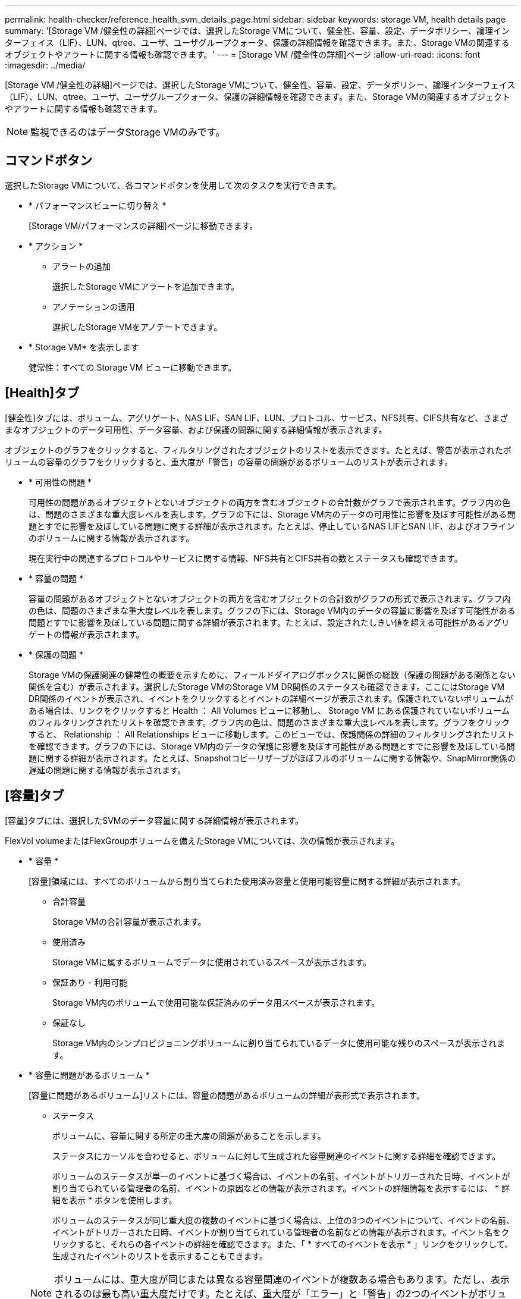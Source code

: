 ---
permalink: health-checker/reference_health_svm_details_page.html 
sidebar: sidebar 
keywords: storage VM, health details page 
summary: '[Storage VM /健全性の詳細]ページでは、選択したStorage VMについて、健全性、容量、設定、データポリシー、論理インターフェイス（LIF）、LUN、qtree、ユーザ、ユーザグループクォータ、保護の詳細情報を確認できます。また、Storage VMの関連するオブジェクトやアラートに関する情報も確認できます。' 
---
= [Storage VM /健全性の詳細]ページ
:allow-uri-read: 
:icons: font
:imagesdir: ../media/


[role="lead"]
[Storage VM /健全性の詳細]ページでは、選択したStorage VMについて、健全性、容量、設定、データポリシー、論理インターフェイス（LIF）、LUN、qtree、ユーザ、ユーザグループクォータ、保護の詳細情報を確認できます。また、Storage VMの関連するオブジェクトやアラートに関する情報も確認できます。

[NOTE]
====
監視できるのはデータStorage VMのみです。

====


== コマンドボタン

選択したStorage VMについて、各コマンドボタンを使用して次のタスクを実行できます。

* * パフォーマンスビューに切り替え *
+
[Storage VM/パフォーマンスの詳細]ページに移動できます。

* * アクション *
+
** アラートの追加
+
選択したStorage VMにアラートを追加できます。

** アノテーションの適用
+
選択したStorage VMをアノテートできます。



* * Storage VM* を表示します
+
健常性：すべての Storage VM ビューに移動できます。





== [Health]タブ

[健全性]タブには、ボリューム、アグリゲート、NAS LIF、SAN LIF、LUN、プロトコル、サービス、NFS共有、CIFS共有など、さまざまなオブジェクトのデータ可用性、データ容量、および保護の問題に関する詳細情報が表示されます。

オブジェクトのグラフをクリックすると、フィルタリングされたオブジェクトのリストを表示できます。たとえば、警告が表示されたボリュームの容量のグラフをクリックすると、重大度が「警告」の容量の問題があるボリュームのリストが表示されます。

* * 可用性の問題 *
+
可用性の問題があるオブジェクトとないオブジェクトの両方を含むオブジェクトの合計数がグラフで表示されます。グラフ内の色は、問題のさまざまな重大度レベルを表します。グラフの下には、Storage VM内のデータの可用性に影響を及ぼす可能性がある問題とすでに影響を及ぼしている問題に関する詳細が表示されます。たとえば、停止しているNAS LIFとSAN LIF、およびオフラインのボリュームに関する情報が表示されます。

+
現在実行中の関連するプロトコルやサービスに関する情報、NFS共有とCIFS共有の数とステータスも確認できます。

* * 容量の問題 *
+
容量の問題があるオブジェクトとないオブジェクトの両方を含むオブジェクトの合計数がグラフの形式で表示されます。グラフ内の色は、問題のさまざまな重大度レベルを表します。グラフの下には、Storage VM内のデータの容量に影響を及ぼす可能性がある問題とすでに影響を及ぼしている問題に関する詳細が表示されます。たとえば、設定されたしきい値を超える可能性があるアグリゲートの情報が表示されます。

* * 保護の問題 *
+
Storage VMの保護関連の健常性の概要を示すために、フィールドダイアログボックスに関係の総数（保護の問題がある関係とない関係を含む）が表示されます。選択したStorage VMのStorage VM DR関係のステータスも確認できます。ここにはStorage VM DR関係のイベントが表示され、イベントをクリックするとイベントの詳細ページが表示されます。保護されていないボリュームがある場合は、リンクをクリックすると Health ： All Volumes ビューに移動し、 Storage VM にある保護されていないボリュームのフィルタリングされたリストを確認できます。グラフ内の色は、問題のさまざまな重大度レベルを表します。グラフをクリックすると、 Relationship ： All Relationships ビューに移動します。このビューでは、保護関係の詳細のフィルタリングされたリストを確認できます。グラフの下には、Storage VM内のデータの保護に影響を及ぼす可能性がある問題とすでに影響を及ぼしている問題に関する詳細が表示されます。たとえば、Snapshotコピーリザーブがほぼフルのボリュームに関する情報や、SnapMirror関係の遅延の問題に関する情報が表示されます。





== [容量]タブ

[容量]タブには、選択したSVMのデータ容量に関する詳細情報が表示されます。

FlexVol volumeまたはFlexGroupボリュームを備えたStorage VMについては、次の情報が表示されます。

* * 容量 *
+
[容量]領域には、すべてのボリュームから割り当てられた使用済み容量と使用可能容量に関する詳細が表示されます。

+
** 合計容量
+
Storage VMの合計容量が表示されます。

** 使用済み
+
Storage VMに属するボリュームでデータに使用されているスペースが表示されます。

** 保証あり - 利用可能
+
Storage VM内のボリュームで使用可能な保証済みのデータ用スペースが表示されます。

** 保証なし
+
Storage VM内のシンプロビジョニングボリュームに割り当てられているデータに使用可能な残りのスペースが表示されます。



* * 容量に問題があるボリューム *
+
[容量に問題があるボリューム]リストには、容量の問題があるボリュームの詳細が表形式で表示されます。

+
** ステータス
+
ボリュームに、容量に関する所定の重大度の問題があることを示します。

+
ステータスにカーソルを合わせると、ボリュームに対して生成された容量関連のイベントに関する詳細を確認できます。

+
ボリュームのステータスが単一のイベントに基づく場合は、イベントの名前、イベントがトリガーされた日時、イベントが割り当てられている管理者の名前、イベントの原因などの情報が表示されます。イベントの詳細情報を表示するには、 * 詳細を表示 * ボタンを使用します。

+
ボリュームのステータスが同じ重大度の複数のイベントに基づく場合は、上位の3つのイベントについて、イベントの名前、イベントがトリガーされた日時、イベントが割り当てられている管理者の名前などの情報が表示されます。イベント名をクリックすると、それらの各イベントの詳細を確認できます。また、「 * すべてのイベントを表示 * 」リンクをクリックして、生成されたイベントのリストを表示することもできます。

+
[NOTE]
====
ボリュームには、重大度が同じまたは異なる容量関連のイベントが複数ある場合もあります。ただし、表示されるのは最も高い重大度だけです。たとえば、重大度が「エラー」と「警告」の2つのイベントがボリュームにある場合、表示される重大度は「エラー」だけです。

====
** ボリューム
+
ボリュームの名前が表示されます。

** 使用済みデータ容量
+
ボリュームの使用容量に関する情報がグラフで表示されます。

** フルまでの日数
+
ボリュームの容量がフルに達するまでの推定日数が表示されます。

** シンプロビジョニング
+
選択したボリュームにスペースギャランティが設定されているかどうかが表示されます。有効な値は[Yes]および[No]です。

** アグリゲート
+
FlexVolボリュームの場合は、ボリュームが含まれているアグリゲートの名前が表示されます。FlexGroupボリュームの場合は、FlexGroupで使用されているアグリゲートの数が表示されます。







== [Configuration]タブ

[設定]タブには、選択したStorage VMの設定の詳細が表示されます。これには、Storage VMのクラスタ、ルートボリューム、含まれるボリュームのタイプ（FlexVolボリューム）、ポリシー、Storage VMに作成された保護などの情報が含まれます。

* * 概要 *
+
** クラスタ
+
Storage VMが属するクラスタの名前が表示されます。

** 使用できるボリュームタイプ
+
Storage VMで作成できるボリュームのタイプが表示されます。FlexVolまたはFlexVol / FlexGroupのいずれかです。

** ルートボリューム
+
Storage VMのルートボリュームの名前が表示されます。

** 使用できるプロトコル
+
Storage VMに設定できるプロトコルのタイプが表示されます。また、プロトコルがアップ（）、ダウン（）、image:../media/availability_down_um60.gif["LIF の可用性のアイコン– Down"]または設定されていない（image:../media/disabled_um60.gif["LIF の可用性のアイコン– Unknown"]）のいずれであるかを示しますimage:../media/availability_up_um60.gif["LIF の可用性のアイコン– Up"]。



* * データ・ネットワーク・インターフェイス *
+
** NAS
+
Storage VMに関連付けられているNASインターフェイスの数が表示されます。また、インターフェイスがアップ（）またはダウン（image:../media/availability_down_um60.gif["LIF の可用性のアイコン– Down"]）のどちらであるかを示しますimage:../media/availability_up_um60.gif["LIF の可用性のアイコン– Up"]。

** SAN
+
Storage VMに関連付けられているSANインターフェイスの数が表示されます。また、インターフェイスがアップ（）またはダウン（image:../media/availability_down_um60.gif["LIF の可用性のアイコン– Down"]）のどちらであるかを示しますimage:../media/availability_up_um60.gif["LIF の可用性のアイコン– Up"]。

** FC-NVMe
+
Storage VMに関連付けられているFC-NVMeインターフェイスの数が表示されます。また、インターフェイスがアップ（）またはダウン（image:../media/availability_down_um60.gif["LIF の可用性のアイコン– Down"]）のどちらであるかを示しますimage:../media/availability_up_um60.gif["LIF の可用性のアイコン– Up"]。



* * 管理ネットワーク・インターフェイス *
+
** 可用性
+
Storage VMに関連付けられている管理インターフェイスの数が表示されます。また、管理インターフェイスが稼働している（）か停止している（）かimage:../media/availability_down_um60.gif["LIF の可用性のアイコン– Down"]を示しますimage:../media/availability_up_um60.gif["LIF の可用性のアイコン– Up"]。



* * ポリシー *
+
** スナップショット
+
Storage VMに作成されたSnapshotポリシーの名前が表示されます。

** エクスポートポリシー
+
エクスポートポリシーが1つ作成されている場合は名前が表示され、複数作成されている場合は数が表示されます。



* * 保護 *
+
** Storage VM DR
+
選択したStorage VMが保護されているかデスティネーションか保護されていないか、およびStorage VMが保護されているデスティネーションの名前が表示されます。選択したStorage VMがデスティネーションの場合は、ソースStorage VMの詳細が表示されます。ファンアウトの場合、このフィールドには、Storage VMが保護されているデスティネーションStorage VMの総数が表示されます。数のリンクをクリックすると、ソースStorage VMでフィルタされたStorage VM関係グリッドに移動します。

** 保護されているボリューム
+
合計ボリュームのうち、選択したStorage VMで保護されているボリュームの数が表示されます。デスティネーションStorage VMを表示している場合は、選択したStorage VMのデスティネーションボリュームの番号のリンクが表示されます。

** 保護されていないボリューム
+
選択したStorage VM上の保護されていないボリュームの数が表示されます。



* * サービス *
+
** タイプ
+
Storage VMに設定されているサービスのタイプが表示されます。「Domain Name System（DNS；ドメインネームシステム）」または「Network Information Service（NIS；ネットワーク情報サービス）」のいずれかです。

** 都道府県
+
サービスの状態が表示されます。稼働（）、停止（）、image:../media/availability_down_um60.gif["LIF の可用性のアイコン– Down"]未設定（）のいずれimage:../media/disabled_um60.gif["LIF の可用性のアイコン– Unknown"]かですimage:../media/availability_up_um60.gif["LIF の可用性のアイコン– Up"]。

** ドメイン名
+
DNSサービスの場合はDNSサーバ、NISサービスの場合はNISサーバのFully Qualified Domain Name（FQDN；完全修飾ドメイン名）が表示されます。NISサーバが有効になっている場合は、NISサーバのアクティブなFQDNが表示されます。NISサーバが無効になっている場合は、すべてのFQDNのリストが表示されます。

** IP アドレス
+
DNSサーバまたはNISサーバのIPアドレスが表示されます。NISサーバが有効になっている場合は、NISサーバのアクティブなIPアドレスが表示されます。NISサーバが無効になっている場合は、すべてのIPアドレスのリストが表示されます。







== [ネットワークインターフェイス]タブ

[ネットワークインターフェイス]タブには、選択したStorage VMに作成されているデータネットワークインターフェイス（LIF）に関する詳細が表示されます。

* * ネットワーク・インターフェイス *
+
選択したStorage VMに作成されているインターフェイスの名前が表示されます。

* * 動作ステータス *
+
インターフェイスの動作ステータスが表示されます。up（）、down（）、image:../media/lif_status_down.gif["LIF ステータスのアイコン– Down をクリックします"]またはUnknown（image:../media/hastate_unknown.gif["HA 状態のアイコン– unknown"]）のいずれかですimage:../media/lif_status_up.gif["LIF ステータスのアイコン– up"]。インターフェイスの動作ステータスは、物理ポートのステータスで決まります。

* * 管理ステータス *
+
インターフェイスの管理ステータスが表示されます。up（）、down（）、image:../media/lif_status_down.gif["LIF ステータスのアイコン– Down をクリックします"]またはUnknown（image:../media/hastate_unknown.gif["HA 状態のアイコン– unknown"]）のいずれかですimage:../media/lif_status_up.gif["LIF ステータスのアイコン– up"]。インターフェイスの管理ステータスは、設定への変更やメンテナンスを実施するために、ストレージ管理者が変更します。管理ステータスは、動作ステータスとは異なる場合があります。ただし、インターフェイスの管理ステータスが「停止」の場合、動作ステータスはデフォルトで「停止」になります。

* * IP アドレス / WWPN *
+
イーサネットインターフェイスのIPアドレスとFC LIFのWorld Wide Port Name（WWPN）が表示されます。

* * プロトコル *
+
インターフェイスに対して指定されているデータプロトコル（CIFS、NFS、iSCSI、FC / FCoE、FC-NVMe、FlexCacheなど）のリストが表示されます。

* * 役割 *
+
インターフェイスのロールが表示されます。「データ」または「管理」のいずれかです。

* * ホームポート *
+
インターフェイスが最初に関連付けられていた物理ポートが表示されます。

* * 現在のポート *
+
インターフェイスが現在関連付けられている物理ポートが表示されます。インターフェイスが移行されると、現在のポートがホームポートと異なる場合があります。

* * ポートセット *
+
インターフェイスがマッピングされているポートセットが表示されます。

* * フェイルオーバーポリシー *
+
インターフェイスに設定されているフェイルオーバーポリシーが表示されます。NFS、CIFS、およびFlexCacheインターフェイスの場合、デフォルトのフェイルオーバーポリシーは「次に使用可能」です。FCインターフェイスとiSCSIインターフェイスにはフェイルオーバーポリシーは適用されません。

* * ルーティンググループ *
+
ルーティンググループの名前が表示されます。ルーティンググループ名をクリックすると、ルートとデスティネーションゲートウェイに関する詳細を確認できます。

+
ルーティンググループはONTAP 8.3以降ではサポートされないため、これらのクラスタについては空の列が表示されます。

* * フェイルオーバーグループ *
+
フェイルオーバーグループの名前が表示されます。





== Qtrees （ qtree ）タブ

[qtree]タブには、qtreeとそのクォータの詳細が表示されます。1 つ以上の qtree の容量の健全性しきい値の設定を編集するには、しきい値の編集 * ボタンをクリックします。

「 * Export 」ボタンを使用して、監視対象のすべての qtree の詳細を含むカンマ区切り値（ .csv ）ファイルを作成します。CSVファイルにエクスポートしてqtreeのレポートを作成する際は、現在のStorage VM、現在のクラスタのすべてのStorage VM、データセンター内のすべてのクラスタのすべてのStorage VMを対象に選択できます。エクスポートしたCSVファイルには、qtreeに関するその他のフィールドもいくつか表示されます。

* * ステータス *
+
qtreeの現在のステータスが表示されます。Critical（）、Error（）、image:../media/sev_error_um60.png["重大度が「 ERROR 」のイベントのアイコン"]Warning（）、image:../media/sev_warning_um60.png["重大度が「警告」のイベントのアイコン"]Normal（）のいずれimage:../media/sev_normal_um60.png["重大度が「 Normal 」のイベントのアイコン"]かですimage:../media/sev_critical_um60.png["重大度が「重大」のイベントのアイコン"]。

+
ステータスアイコンにカーソルを合わせると、qtreeに対して生成されたイベントに関する詳細を確認できます。

+
qtreeのステータスが単一のイベントに基づく場合は、イベントの名前、イベントがトリガーされた日時、イベントが割り当てられている管理者の名前、イベントの原因などの情報が表示されます。イベントの詳細情報を表示するには、 * View Details * を使用します。

+
qtreeのステータスが同じ重大度の複数のイベントに基づく場合は、上位の3つのイベントについて、イベントの名前、イベントがトリガーされた日時、イベントが割り当てられている管理者の名前などの情報が表示されます。イベント名をクリックすると、それらの各イベントの詳細を確認できます。また、 * すべてのイベントを表示 * を使用して、生成されたイベントのリストを表示することもできます。

+
[NOTE]
====
qtreeには、重大度が同じまたは異なる重大度のイベントが複数存在する場合があります。ただし、表示されるのは最も高い重大度だけです。たとえば、重大度が「エラー」と「警告」の2つのイベントがqtreeにある場合、表示される重大度は「エラー」だけです。

====
* * qtree *
+
qtreeの名前が表示されます。

* * クラスタ *
+
qtreeを含むクラスタの名前が表示されます。エクスポートされたCSVファイルにのみ表示されます。

* * Storage Virtual Machine *
+
qtree を含む Storage Virtual Machine （ SVM ）の名前が表示されます。エクスポートされたCSVファイルにのみ表示されます。

* * 音量 *
+
qtreeが含まれているボリュームの名前が表示されます。

+
ボリューム名にカーソルを合わせると、ボリュームに関する詳細を確認できます。

* * クォータセット *
+
qtreeでクォータが有効になっているか無効になっているかを示します。

* * クォータタイプ *
+
ユーザ、ユーザグループ、またはqtreeのクォータを示します。エクスポートされたCSVファイルにのみ表示されます。

* * ユーザーまたはグループ *
+
ユーザまたはユーザグループの名前が表示されます。ユーザおよびユーザグループごとに複数の行が表示されます。クォータタイプがqtreeの場合、またはクォータが設定されていない場合、列は空になります。エクスポートされたCSVファイルにのみ表示されます。

* * 使用ディスク %*
+
使用されているディスクスペースの割合が表示されます。ディスクのハードリミットが設定されている場合は、ディスクのハードリミットに基づきます。ディスクのハードリミットなしでクォータが設定されている場合は、ボリュームのデータスペースに基づきます。クォータが設定されていない場合や qtree が属するボリュームでクォータがオフになっている場合は、グリッドページに「該当なし」と表示され、 CSV エクスポートデータではフィールドが空白になります。

* * ディスクハードリミット *
+
qtreeに割り当てられているディスクスペースの最大容量が表示されます。この上限に達すると、 Unified Manager で重大なイベントが生成され、ディスクへの書き込みがそれ以上許可されなくなります。ディスクのハードリミットなしでクォータが設定されている場合、クォータが設定されていない場合、または qtree が属するボリュームでクォータがオフになっている場合は、「無制限」と表示されます。

* * ディスクソフトリミット *
+
qtreeに対するディスクスペースの割り当て量が表示されます。この量を超えると、警告イベントが生成されます。ディスクのソフトリミットなしでクォータが設定されている場合、クォータが設定されていない場合、または qtree が属するボリュームでクォータがオフになっている場合は、「無制限」と表示されます。デフォルトでは、この列は表示されません。

* * ディスクしきい値 *
+
ディスクスペースに設定されているしきい値が表示されます。ディスクのしきい値の制限なしでクォータが設定されている場合、クォータが設定されていない場合、または qtree が属するボリュームでクォータがオフになっている場合は、「無制限」と表示されます。デフォルトでは、この列は表示されません。

* * 使用されているファイル数 %*
+
qtreeで使用されているファイルの割合が表示されます。ファイルのハードリミットが設定されている場合は、ファイルのハードリミットに基づきます。ファイルのハードリミットなしでクォータが設定されている場合は、値は表示されません。クォータが設定されていない場合や qtree が属するボリュームでクォータがオフになっている場合は、グリッドページに「該当なし」と表示され、 CSV エクスポートデータではフィールドが空白になります。

* * ファイルハードリミット *
+
qtreeに許可されるファイル数のハードリミットが表示されます。ファイルのハードリミットなしでクォータが設定されている場合、クォータが設定されていない場合、または qtree が属するボリュームでクォータがオフになっている場合は、「無制限」と表示されます。

* * ファイルソフトリミット *
+
qtreeに許可されるファイル数のソフトリミットが表示されます。ファイルのソフトリミットなしでクォータが設定されている場合、クォータが設定されていない場合、または qtree が属するボリュームでクォータがオフになっている場合は、「無制限」と表示されます。デフォルトでは、この列は表示されません。





== [ ユーザークォータ ] タブと [ グループクォータ ] タブ

選択したStorage VMのユーザクォータとユーザグループクォータに関する詳細が表示されます。クォータのステータス、ユーザまたはユーザグループの名前、ディスクとファイルに設定されているソフトリミットとハードリミット、使用されているディスクスペースとファイル数、ディスクのしきい値などの情報を表示できます。ユーザまたはユーザグループに関連付けられているEメールアドレスを変更することもできます。

* * 電子メールアドレスの編集コマンドボタン *
+
E メールアドレスの編集ダイアログボックスが開き、選択したユーザまたはユーザグループの現在の E メールアドレスが表示されます。Eメールアドレスは変更できます。［ ** メールアドレスの編集 ** ］ フィールドが空白の場合、デフォルトルールを使用して、選択したユーザーまたはユーザーグループのメールアドレスが生成されます。

+
クォータが同じユーザが複数ある場合は、ユーザの名前がカンマで区切って表示されます。また、デフォルトルールはEメールアドレスの生成には使用されないため、通知の送信に必要なEメールアドレスを指定する必要があります。

* * 電子メールルールの設定コマンドボタン *
+
Storage VMに設定されているユーザまたはユーザグループクォータのEメールアドレスを生成するルールを作成または変更できます。クォータに違反が発生すると、指定したEメールアドレスに通知が送信されます。

* * ステータス *
+
クォータの現在のステータスが表示されます。Critical（）、Warning（）、image:../media/sev_warning_um60.png["重大度が「警告」のイベントのアイコン"]Normal（）のいずれimage:../media/sev_normal_um60.png["重大度が「 Normal 」のイベントのアイコン"]かですimage:../media/sev_critical_um60.png["重大度が「重大」のイベントのアイコン"]。

+
ステータスアイコンにカーソルを合わせると、クォータに対して生成されたイベントに関する詳細を確認できます。

+
クォータのステータスが単一のイベントに基づく場合は、イベントの名前、イベントがトリガーされた日時、イベントが割り当てられている管理者の名前、イベントの原因などの情報が表示されます。イベントの詳細情報を表示するには、 * View Details * を使用します。

+
クォータのステータスが同じ重大度の複数のイベントに基づく場合は、上位の3つのイベントについて、イベントの名前、イベントがトリガーされた日時、イベントが割り当てられている管理者の名前などの情報が表示されます。イベント名をクリックすると、それらの各イベントの詳細を確認できます。また、 * すべてのイベントを表示 * を使用して、生成されたイベントのリストを表示することもできます。

+
[NOTE]
====
クォータには、重大度が同じまたは異なる容量関連のイベントが複数ある場合もあります。ただし、表示されるのは最も高い重大度だけです。たとえば、重大度が「エラー」と「警告」の2つのイベントがクォータにある場合、表示される重大度は「エラー」だけです。

====
* * ユーザーまたはグループ *
+
ユーザまたはユーザグループの名前が表示されます。クォータが同じユーザが複数ある場合は、ユーザの名前がカンマで区切って表示されます。

+
SecD のエラーによって ONTAP から有効なユーザ名が提供されない場合、値は「 Unknown 」と表示されます。

* * タイプ *
+
ユーザまたはユーザグループのクォータを指定します。

* * ボリュームまたは qtree *
+
ユーザクォータまたはユーザグループクォータが指定されているボリュームまたはqtreeの名前が表示されます。

+
ボリュームまたはqtreeの名前にカーソルを合わせると、ボリュームまたはqtreeに関する詳細を確認できます。

* * 使用ディスク %*
+
使用されているディスクスペースの割合が表示されます。ディスクのハードリミットなしでクォータが設定されている場合は、値は「該当なし」と表示されます。

* * ディスクハードリミット *
+
クォータに割り当てられているディスクスペースの最大容量が表示されます。この上限に達すると、 Unified Manager で重大なイベントが生成され、ディスクへの書き込みがそれ以上許可されなくなります。ディスクのハードリミットなしでクォータが設定されている場合は、値は「無制限」と表示されます。

* * ディスクソフトリミット *
+
クォータに対して割り当てられているディスクスペースの量が表示されます。この量を超えると、警告イベントが生成されます。ディスクのソフトリミットなしでクォータが設定されている場合は、値は「無制限」と表示されます。デフォルトでは、この列は表示されません。

* * ディスクしきい値 *
+
ディスクスペースに設定されているしきい値が表示されます。ディスクのしきい値制限なしでクォータが設定されている場合は ' 無制限と表示されますデフォルトでは、この列は表示されません。

* * 使用されているファイル数 %*
+
qtreeで使用されているファイルの割合が表示されます。ファイルのハードリミットなしでクォータが設定されている場合は、値は「該当なし」と表示されます。

* * ファイルハードリミット *
+
クォータに許可されるファイル数のハードリミットが表示されます。ファイルのハードリミットなしでクォータが設定されている場合は、値は「無制限」と表示されます。

* * ファイルソフトリミット *
+
クォータに許可されるファイル数のソフトリミットが表示されます。ファイルのソフトリミットなしでクォータが設定されている場合は、値は「無制限」と表示されます。デフォルトでは、この列は表示されません。

* * 電子メールアドレス *
+
クォータに違反があった場合に通知を送信するユーザまたはユーザグループのEメールアドレスが表示されます。





== NFS Shares （ SMB 共有）タブ

[NFS共有]タブには、NFS共有に関する情報が表示されます。これには、ステータス、ボリューム（FlexGroupまたはFlexVol）に関連付けられているパス、NFS共有に対するクライアントのアクセスレベル、エクスポートされているボリュームに対して定義されているエクスポートポリシーなどの情報が含まれます。NFS共有は、ボリュームがマウントされていない場合、またはボリュームのエクスポートポリシーに関連付けられているプロトコルにNFS共有が含まれていない場合は表示されません。

* * ステータス *
+
NFS共有の現在のステータスが表示されます。Error()またはNormal()のimage:../media/sev_normal_um60.png["重大度が「 Normal 」のイベントのアイコン"]いずれかですimage:../media/sev_error_um60.png["重大度が「 ERROR 」のイベントのアイコン"]。

* * ジャンクションパス *
+
ボリュームがマウントされているパスが表示されます。qtreeに明示的なNFSエクスポートポリシーが適用されている場合、qtreeにアクセスできるボリュームのパスが列に表示されます。

* * ジャンクションパスがアクティブ *
+
マウントされたボリュームにアクセスするパスがアクティブであるか非アクティブであるかが表示されます。

* * ボリュームまたは qtree *
+
NFSエクスポートポリシーが適用されているボリュームまたはqtreeの名前が表示されます。NFSエクスポートポリシーがボリューム内のqtreeに適用されている場合は、ボリュームとqtreeの両方の名前が表示されます。

+
リンクをクリックすると、オブジェクトに関する詳細を対応する詳細ページで確認できます。オブジェクトがqtreeの場合、qtreeとボリュームの両方のリンクが表示されます。

* * ボリュームの状態 *
+
エクスポートされるボリュームの状態が表示されます。「オフライン」、「オンライン」、「制限」、「混在」のいずれかです。

+
** オフライン
+
ボリュームへの読み取り / 書き込みアクセスが許可されていません。

** オンライン
+
ボリュームへの読み取り / 書き込みアクセスが許可されています。

** 制限
+
パリティの再構築などの一部の処理は許可されますが、データアクセスは許可されません。

** mixed
+
FlexGroupボリュームの一部のコンスティチュエントが同じ状態ではありません。



* * セキュリティ形式 *
+
エクスポートされているボリュームのアクセス権限が表示されます。セキュリティ形式は、UNIX、unified、ntfs、mixedのいずれかです。

+
** UNIX（NFSクライアント）
+
ボリューム内のファイルおよびディレクトリにUNIX権限が設定されている。

** 統合
+
ボリューム内のファイルおよびディレクトリのセキュリティ形式はunifiedです。

** NTFS（CIFSクライアント）
+
ボリューム内のファイルおよびディレクトリにWindows NTFS権限が設定されています。

** mixed
+
ボリューム内のファイルおよびディレクトリにUNIXアクセス権またはWindows NTFSアクセス権を設定できます。



* * UNIX 権限 *
+
エクスポートされているボリュームに対して設定されたUNIX権限ビットを8進数の文字列形式で表示します。UNIX形式の権限ビットに似ています。

* * エクスポートポリシー *
+
エクスポートされているボリュームのアクセス権限を定義するルールが表示されます。リンクをクリックすると、エクスポートポリシーに関連付けられているルールに関する詳細（認証プロトコルやアクセス権限など）を確認できます。





== SMB Shares （ SMB 共有）タブ

選択したStorage VM上のSMB共有に関する情報が表示されます。SMB共有のステータス、共有名、Storage VMに関連付けられているパス、共有のジャンクションパスのステータス、コンテナオブジェクト、コンテナボリュームの状態、共有のセキュリティのデータ、共有に対して定義されているエクスポートポリシーなどの情報を表示できます。SMB 共有に相当する NFS パスが存在するかどうかも確認できます。

[NOTE]
====
フォルダ内の共有は[SMB共有]タブに表示されません。

====
* * ユーザーマッピングの表示コマンドボタン *
+
[ ユーザーマッピング（ User Mapping ） ] ダイアログボックスを起動します。

+
Storage VMのユーザマッピングの詳細を確認できます。

* * ACL コマンドボタン * を表示します
+
共有の Access Control ダイアログボックスを開きます。

+
選択した共有のユーザと権限の詳細を確認できます。

* * ステータス *
+
共有の現在のステータスが表示されます。Normal ()またはError (image:../media/sev_error_um60.png["重大度が「 ERROR 」のイベントのアイコン"])のいずれかですimage:../media/sev_normal_um60.png["重大度が「 Normal 」のイベントのアイコン"]。

* * 共有名 *
+
SMB共有の名前が表示されます。

* * パス *
+
共有が作成されているジャンクションパスが表示されます。

* * ジャンクションパスがアクティブ *
+
共有にアクセスするパスがアクティブであるか非アクティブであるかが表示されます。

* * コンテナオブジェクト *
+
共有が属するコンテナオブジェクトの名前が表示されます。コンテナオブジェクトには、ボリュームまたはqtreeを指定できます。

+
リンクをクリックすると、該当する [ 詳細 ] ページでコンテナオブジェクトの詳細を表示できます。コンテナオブジェクトがqtreeの場合、qtreeとボリュームの両方のリンクが表示されます。

* * ボリュームの状態 *
+
エクスポートされるボリュームの状態が表示されます。「オフライン」、「オンライン」、「制限」、「混在」のいずれかです。

+
** オフライン
+
ボリュームへの読み取り / 書き込みアクセスが許可されていません。

** オンライン
+
ボリュームへの読み取り / 書き込みアクセスが許可されています。

** 制限
+
パリティの再構築などの一部の処理は許可されますが、データアクセスは許可されません。

** mixed
+
FlexGroupボリュームの一部のコンスティチュエントが同じ状態ではありません。



* * セキュリティ *
+
エクスポートされているボリュームのアクセス権限が表示されます。セキュリティ形式は、UNIX、unified、ntfs、mixedのいずれかです。

+
** UNIX（NFSクライアント）
+
ボリューム内のファイルおよびディレクトリにUNIX権限が設定されている。

** 統合
+
ボリューム内のファイルおよびディレクトリのセキュリティ形式はunifiedです。

** NTFS（CIFSクライアント）
+
ボリューム内のファイルおよびディレクトリにWindows NTFS権限が設定されています。

** mixed
+
ボリューム内のファイルおよびディレクトリにUNIXアクセス権またはWindows NTFSアクセス権を設定できます。



* * エクスポートポリシー *
+
共有に適用されるエクスポートポリシーの名前が表示されます。Storage VMにエクスポートポリシーが指定されていない場合は、「無効」と表示されます。

+
リンクをクリックすると、エクスポートポリシーに関連付けられているルールに関する詳細（アクセスプロトコルや権限など）を確認できます。このリンクは、選択したStorage VMでエクスポートポリシーが無効になっている場合は無効になります。

* * NFS の同等機能 *
+
共有にNFSと同等の機能があるかどうかを示します。





== SAN タブ

選択したStorage VMのLUN、イニシエータグループ、およびイニシエータに関する詳細が表示されます。デフォルトでは、[LUN]ビューが表示されます。イニシエータグループに関する詳細は[イニシエータグループ]タブで、イニシエータに関する詳細は[イニシエータ]タブで確認できます。

* * LUNs タブ *
+
選択したStorage VMに属するLUNに関する詳細が表示されます。LUN名、LUNの状態（オンラインまたはオフライン）、LUNが含まれているファイルシステム（ボリュームまたはqtree）の名前、ホストオペレーティングシステムのタイプ、LUNの合計データ容量とシリアル番号などの情報を確認できます。[LUN Performance]列には、[LUN/パフォーマンスの詳細]ページへのリンクが表示されます。

+
また、LUNでシンプロビジョニングが有効になっているかどうか、およびLUNがイニシエータグループにマッピングされているかどうかも表示できます。イニシエータにマッピングされている場合は、選択したLUNにマッピングされているイニシエータグループとイニシエータを表示できます。

* * イニシエータグループタブ *
+
イニシエータグループに関する詳細が表示されます。イニシエータグループの名前、アクセス状態、グループ内のすべてのイニシエータで使用されているホストオペレーティングシステムのタイプ、サポートされているプロトコルなどの詳細を表示できます。アクセス状態の列のリンクをクリックすると、イニシエータグループの現在のアクセス状態が表示されます。

+
** * 標準 *
+
イニシエータグループは複数のアクセスパスに接続されています。

** * シングルパス *
+
イニシエータグループは単一のアクセスパスに接続されています。

** * パスなし *
+
イニシエータグループにアクセスパスが接続されていません。

+
イニシエータグループがすべてのインターフェイスにマッピングされているか、ポートセットを介して特定のインターフェイスにマッピングされているかを表示できます。[Mapped Interfaces]列の個数のリンクをクリックすると、すべてのインターフェイスまたはポートセットの特定のインターフェイスのいずれかが表示されます。ターゲットポータルを介してマッピングされているインターフェイスは表示されません。イニシエータグループにマッピングされているイニシエータとLUNの総数が表示されます。

+
選択したイニシエータグループにマッピングされているLUNとイニシエータも表示できます。



* * イニシエータタブ *
+
選択したStorage VMのイニシエータの名前とタイプ、およびこのイニシエータにマッピングされているイニシエータグループの総数が表示されます。

+
 initiator groups that are mapped to the selected initiator group.




== [Related Annotations]ペイン

[Related Annotations]ペインでは、選択したStorage VMに関連付けられているアノテーションの詳細を確認できます。これには、Storage VMに適用されるアノテーションの名前と値などの情報が含まれます。[Related Annotations]ペインから手動のアノテーションを削除することもできます。



== [Related Devices]ペイン

[関連デバイス]ペインでは、Storage VMに関連するクラスタ、アグリゲート、およびボリュームを確認できます。

* * クラスタ *
+
Storage VMが属するクラスタの健全性ステータスが表示されます。

* * アグリゲート *
+
選択したStorage VMに属するアグリゲートの数が表示されます。最も高い重大度レベルに基づいて、アグリゲートの健全性ステータスも表示されます。たとえば、Storage VMに10個のアグリゲートがあり、そのうち5つのステータスが「警告」で残りの5つが「重大」の場合、ステータスは「重大」と表示されます。

* * 割り当て済みアグリゲート *
+
Storage VMに割り当てられているアグリゲートの数が表示されます。最も高い重大度レベルに基づいて、アグリゲートの健全性ステータスも表示されます。

* * ボリューム *
+
選択したStorage VMに属するボリュームの数と容量が表示されます。最も高い重大度レベルに基づいて、ボリュームの健全性ステータスも表示されます。Storage VMにFlexGroupがある場合は、FlexGroupもカウントされます。FlexGroupコンスティチュエントは含まれません。





== [Related Groups]ペイン

[関連グループ]ペインでは、選択したStorage VMに関連付けられているグループのリストを確認できます。



== [Related Alerts]ペイン

[Related Alerts]ペインでは、選択したStorage VMに対して作成されたアラートのリストを確認できます。また、 ［ * アラートの追加 * ］ リンクをクリックしてアラートを追加したり、アラート名をクリックして既存のアラートを編集したりすることもできます。
